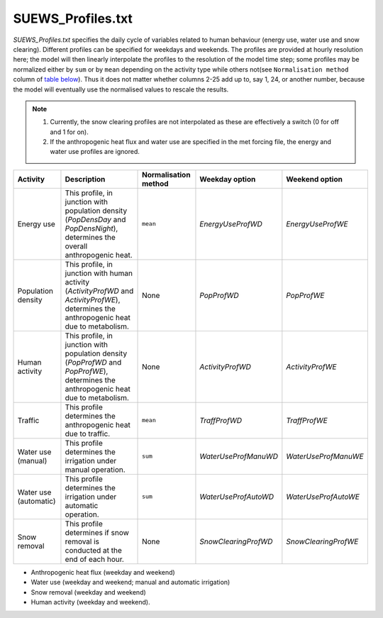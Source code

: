 

SUEWS_Profiles.txt
~~~~~~~~~~~~~~~~~~

`SUEWS_Profiles.txt` specifies the daily cycle of variables related to human behaviour (energy use, water use and snow clearing).
Different profiles can be specified for weekdays and weekends.
The profiles are provided at hourly resolution here;
the model will then linearly interpolate the profiles to the resolution of the model time step; some profiles may be normalized either by ``sum`` or by ``mean`` depending on the activity type while others not(see ``Normalisation method`` column of `table below`_).
Thus it does not matter whether columns 2-25 add up to, say 1, 24, or another number, because the model will eventually use the normalised values to rescale the results.

.. note::
  #. Currently, the snow clearing profiles are not interpolated as these are effectively a switch (0 for off and 1 for on).
  #. If the anthropogenic heat flux and water use are specified in the met forcing file, the energy and water use profiles are ignored.


.. _table below:

.. list-table::
    :widths: auto
    :header-rows: 1

    * - Activity
      - Description
      - Normalisation method
      - Weekday option
      - Weekend option
    * - Energy use
      - This profile, in junction with population density (`PopDensDay` and `PopDensNight`), determines the overall anthropogenic heat.
      - ``mean``
      - `EnergyUseProfWD`
      - `EnergyUseProfWE`
    * - Population density
      - This profile, in junction with human activity (`ActivityProfWD` and `ActivityProfWE`), determines the anthropogenic heat due to metabolism.
      - None
      - `PopProfWD`
      - `PopProfWE`
    * - Human activity
      - This profile, in junction with population density (`PopProfWD` and `PopProfWE`), determines the anthropogenic heat due to metabolism.
      - None
      - `ActivityProfWD`
      - `ActivityProfWE`
    * - Traffic
      - This profile determines the anthropogenic heat due to traffic.
      - ``mean``
      - `TraffProfWD`
      - `TraffProfWE`
    * - Water use (manual)
      - This profile determines the irrigation under manual operation.
      - ``sum``
      - `WaterUseProfManuWD`
      - `WaterUseProfManuWE`
    * - Water use (automatic)
      - This profile determines the irrigation under automatic operation.
      - ``sum``
      - `WaterUseProfAutoWD`
      - `WaterUseProfAutoWE`
    * - Snow removal
      - This profile determines if snow removal is conducted at the end of each hour.
      - None
      - `SnowClearingProfWD`
      - `SnowClearingProfWE`


-  Anthropogenic heat flux (weekday and weekend)
-  Water use (weekday and weekend; manual and automatic irrigation)
-  Snow removal (weekday and weekend)
-  Human activity (weekday and weekend).


.. DON'T manually modify the csv file below
.. as it is always automatically regenrated by each build:
.. edit the item descriptions in file `Input_Options.rst`

.. csv-table::
  :file: csv-table/SUEWS_Profiles.csv
  :header-rows: 1
  :widths: 5 25 5 65

.. only:: html

    An example `SUEWS_Profiles.txt` can be found below:

    .. literalinclude:: sample-table/SUEWS_Profiles.txt

.. only:: latex

    An example `SUEWS_Profiles.txt` can be found in the online version.
